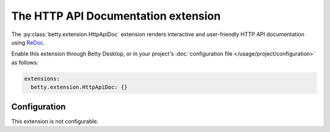 The HTTP API Documentation extension
====================================
The :py:class:`betty.extension.HttpApiDoc` extension renders interactive and user-friendly HTTP API documentation using
`ReDoc <https://github.com/Redocly/redoc>`_.

Enable this extension through Betty Desktop, or in your project's :doc:`configuration file </usage/project/configuration>` as follows:

.. code-block:: yaml

    extensions:
      betty.extension.HttpApiDoc: {}

Configuration
-------------
This extension is not configurable.
